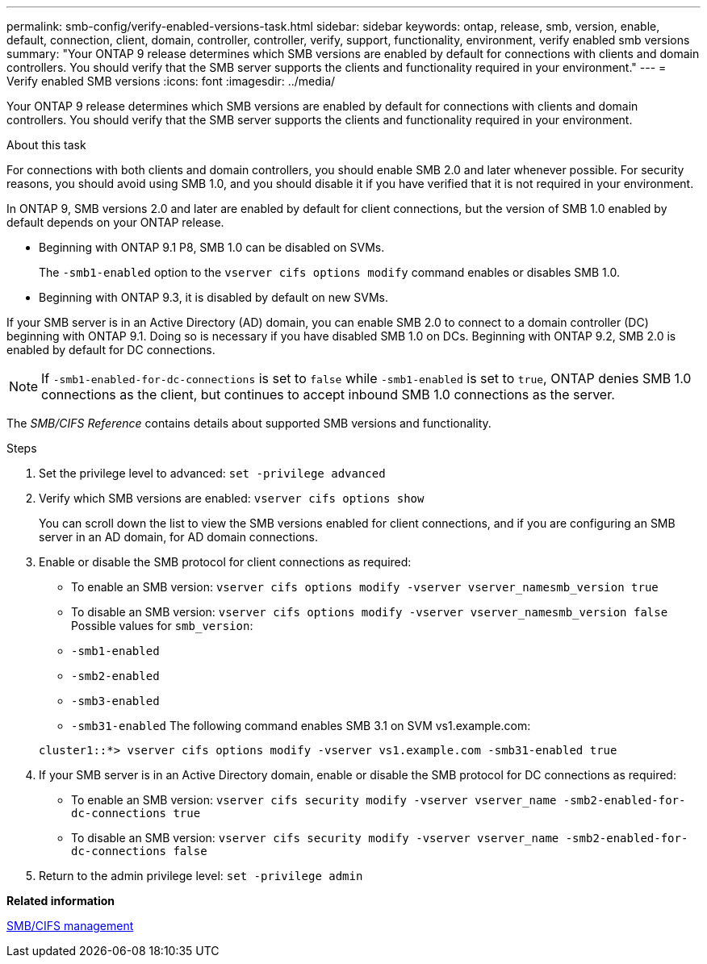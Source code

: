 ---
permalink: smb-config/verify-enabled-versions-task.html
sidebar: sidebar
keywords: ontap, release, smb, version, enable, default, connection, client, domain, controller, controller, verify, support, functionality, environment, verify enabled smb versions
summary: "Your ONTAP 9 release determines which SMB versions are enabled by default for connections with clients and domain controllers. You should verify that the SMB server supports the clients and functionality required in your environment."
---
= Verify enabled SMB versions
:icons: font
:imagesdir: ../media/

[.lead]
Your ONTAP 9 release determines which SMB versions are enabled by default for connections with clients and domain controllers. You should verify that the SMB server supports the clients and functionality required in your environment.

.About this task

For connections with both clients and domain controllers, you should enable SMB 2.0 and later whenever possible. For security reasons, you should avoid using SMB 1.0, and you should disable it if you have verified that it is not required in your environment.

In ONTAP 9, SMB versions 2.0 and later are enabled by default for client connections, but the version of SMB 1.0 enabled by default depends on your ONTAP release.

* Beginning with ONTAP 9.1 P8, SMB 1.0 can be disabled on SVMs.
+
The `-smb1-enabled` option to the `vserver cifs options modify` command enables or disables SMB 1.0.

* Beginning with ONTAP 9.3, it is disabled by default on new SVMs.

If your SMB server is in an Active Directory (AD) domain, you can enable SMB 2.0 to connect to a domain controller (DC) beginning with ONTAP 9.1. Doing so is necessary if you have disabled SMB 1.0 on DCs. Beginning with ONTAP 9.2, SMB 2.0 is enabled by default for DC connections.

[NOTE]
====
If `-smb1-enabled-for-dc-connections` is set to `false` while `-smb1-enabled` is set to `true`, ONTAP denies SMB 1.0 connections as the client, but continues to accept inbound SMB 1.0 connections as the server.
====

The _SMB/CIFS Reference_ contains details about supported SMB versions and functionality.

.Steps

. Set the privilege level to advanced: `set -privilege advanced`
. Verify which SMB versions are enabled: `vserver cifs options show`
+
You can scroll down the list to view the SMB versions enabled for client connections, and if you are configuring an SMB server in an AD domain, for AD domain connections.

. Enable or disable the SMB protocol for client connections as required:
 ** To enable an SMB version: `vserver cifs options modify -vserver vserver_namesmb_version true`
 ** To disable an SMB version: `vserver cifs options modify -vserver vserver_namesmb_version false`
Possible values for `smb_version`:
 ** `-smb1-enabled`
 ** `-smb2-enabled`
 ** `-smb3-enabled`
 ** `-smb31-enabled`
The following command enables SMB 3.1 on SVM vs1.example.com:

+
----

cluster1::*> vserver cifs options modify -vserver vs1.example.com -smb31-enabled true
----
. If your SMB server is in an Active Directory domain, enable or disable the SMB protocol for DC connections as required:
 ** To enable an SMB version: `vserver cifs security modify -vserver vserver_name -smb2-enabled-for-dc-connections true`
 ** To disable an SMB version: `vserver cifs security modify -vserver vserver_name -smb2-enabled-for-dc-connections false`
. Return to the admin privilege level: `set -privilege admin`

*Related information*

https://docs.netapp.com/us-en/ontap/smb-admin/index.html[SMB/CIFS management]
